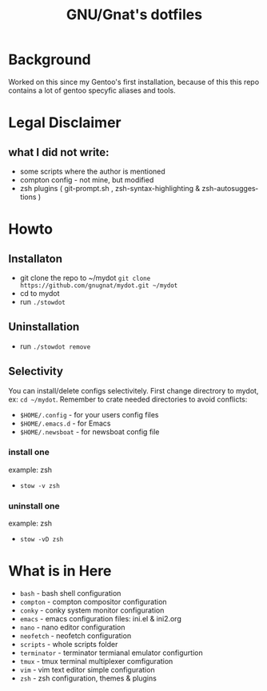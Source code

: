 #+STARTUP: showall inlineimages
#+TITLE: GNU/Gnat's dotfiles
#+CREATOR: gnugnat
#+LANGUAGE: en
#+ATTR_HTML: :style margin-left: auto; margin-right: auto;
[[./Larry_Cow.png]]

* Background
Worked on this since my Gentoo's first installation, 
because of this this repo contains a lot of gentoo specyfic aliases and tools.
* Legal Disclaimer
** what I did not write:
- some scripts where the author is mentioned
- compton config - not mine, but modified
- zsh plugins ( git-prompt.sh , zsh-syntax-highlighting & zsh-autosuggestions )
* Howto
** Installaton
- git clone the repo to ~/mydot
  =git clone https://github.com/gnugnat/mydot.git ~/mydot=
- cd to mydot
- run =./stowdot=
** Uninstallation
- run =./stowdot remove=
** Selectivity
   You can install/delete configs selectivitely.
   First change directrory to mydot, ex: =cd ~/mydot=.
   Remember to crate needed directories to avoid conflicts:
   - =$HOME/.config= 	- for your users config files
   - =$HOME/.emacs.d= 	- for Emacs
   - =$HOME/.newsboat= 	- for newsboat config file
*** install one
    example: zsh
    - =stow -v zsh=
*** uninstall one
    example: zsh
    - =stow -vD zsh=
* What is in Here
- =bash= -	 bash shell configuration
- =compton= - 	 compton compositor configuration
- =conky= - 	 conky system monitor configuration
- =emacs= - 	 emacs configuration files: ini.el & ini2.org
- =nano= -	 nano editor configuration
- =neofetch= -	 neofetch configuration
- =scripts= -	 whole scripts folder
- =terminator= - terminator termianal emulator configurtion
- =tmux= -	 tmux terminal multiplexer comfiguration
- =vim= -	 vim text editor simple configuration
- =zsh= -	 zsh configuration, themes & plugins 
